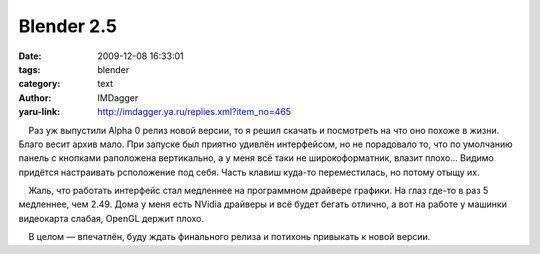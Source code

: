 Blender 2.5
===========
:date: 2009-12-08 16:33:01
:tags: blender
:category: text
:author: IMDagger
:yaru-link: http://imdagger.ya.ru/replies.xml?item_no=465

    Раз уж выпустили Alpha 0 релиз новой версии, то я решил скачать и
посмотреть на что оно похоже в жизни. Благо весит архив мало. При
запуске был приятно удивлён интерфейсом, но не порадовало то, что по
умолчанию панель с кнопками раположена вертикально, а у меня всё таки не
широкоформатник, влазит плохо… Видимо придётся настраивать рсположение
под себя. Часть клавиш куда-то переместилась, но потому отыщу их.

    Жаль, что работать интерфейс стал медленнее на программном драйвере
графики. На глаз где-то в раз 5 медленнее, чем 2.49. Дома у меня есть
NVidia драйверы и всё будет бегать отлично, а вот на работе у машинки
видеокарта слабая, OpenGL держит плохо.

    В целом — впечатлён, буду ждать финального релиза и потихонь
привыкать к новой версии.

